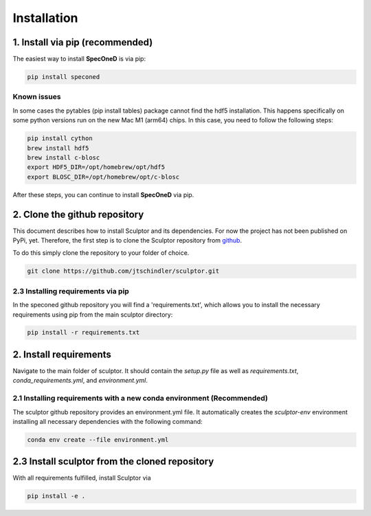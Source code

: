 Installation
============



1. Install via pip (recommended)
################################

The easiest way to install **SpecOneD** is via pip:

.. code-block::

  pip install speconed


Known issues
************

In some cases the pytables (pip install tables) package cannot find the hdf5 installation. This happens specifically on some python versions run on the new Mac M1 (arm64) chips. In this case, you need to follow the following steps:

.. code-block::

    pip install cython
    brew install hdf5
    brew install c-blosc
    export HDF5_DIR=/opt/homebrew/opt/hdf5
    export BLOSC_DIR=/opt/homebrew/opt/c-blosc

After these steps, you can continue to install **SpecOneD** via pip.

2. Clone the github repository
##############################

This document describes how to install Sculptor and its dependencies. For now the project has not been published on PyPi, yet. Therefore, the first step is to clone the Sculptor repository from `github <https://github.com/jtschindler/sculptor>`_.

To do this simply clone the repository to your folder of choice.

.. code-block::

  git clone https://github.com/jtschindler/sculptor.git



2.3 Installing requirements via pip
***********************************
In the speconed github repository you will find a 'requirements.txt', which allows you to install the necessary requirements using pip from the main sculptor directory:

.. code-block::

  pip install -r requirements.txt


2. Install requirements
#######################

Navigate to the main folder of sculptor. It should contain the *setup.py* file as well as *requirements.txt*, *conda_requirements.yml*, and *environment.yml*.

2.1 Installing requirements with a new conda environment (Recommended)
**********************************************************************

The sculptor github repository provides an environment.yml file. It automatically creates the  *sculptor-env* environment installing all necessary dependencies with the following command:

.. code-block::

  conda env create --file environment.yml

2.3 Install sculptor from the cloned repository
###############################################

With all requirements fulfilled, install Sculptor via

.. code-block::

  pip install -e .

